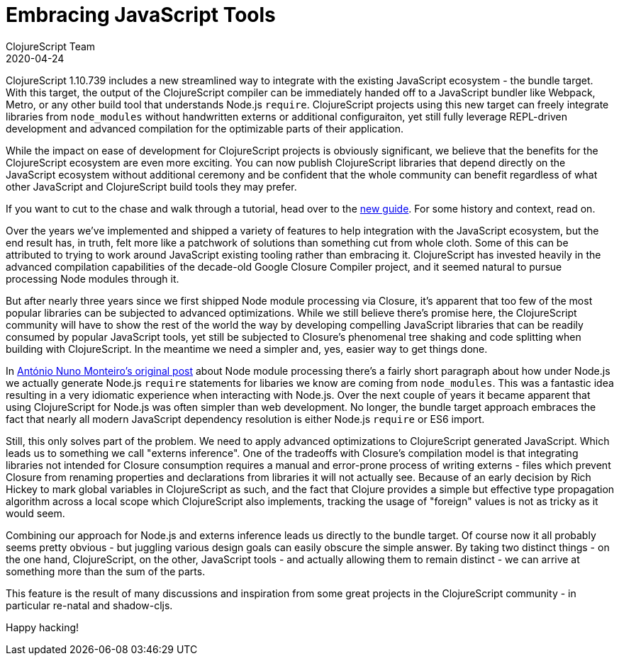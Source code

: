 = Embracing JavaScript Tools
ClojureScript Team
2020-04-24
:jbake-type: post

ifdef::env-github,env-browser[:outfilesuffix: .adoc]

ClojureScript 1.10.739 includes a new streamlined way to integrate with the
existing JavaScript ecosystem - the bundle target. With this target, the output
of the ClojureScript compiler can be immediately handed off to a JavaScript
bundler like Webpack, Metro, or any other build tool that understands Node.js
`require`. ClojureScript projects using this new target can freely integrate
libraries from `node_modules` without handwritten externs or additional
configuraiton, yet still fully leverage REPL-driven development and advanced
compilation for the optimizable parts of their application.

While the impact on ease of development for ClojureScript projects is
obviously significant, we believe that the benefits for the ClojureScript
ecosystem are even more exciting. You can now publish ClojureScript libraries
that depend directly on the JavaScript ecosystem without additional ceremony
and be confident that the whole community can benefit regardless of what
other JavaScript and ClojureScript build tools they may prefer.

If you want to cut to the chase and walk through a tutorial, head over to the
<<xref/../../guides/webpack#,new guide>>. For some history and context, read on.

Over the years we've implemented and shipped a variety of features to help
integration with the JavaScript ecosystem, but the end result has, in truth,
felt more like a patchwork of solutions than something cut from whole
cloth. Some of this can be attributed to trying to work around JavaScript
existing tooling rather than embracing it. ClojureScript has invested heavily in
the advanced compilation capabilities of the decade-old Google Closure Compiler
project, and it seemed natural to pursue processing Node modules through it.

But after nearly three years since we first shipped Node module processing via
Closure, it's apparent that too few of the most popular libraries can be
subjected to advanced optimizations. While we still believe there's promise
here, the ClojureScript community will have to show the rest of the world the
way by developing compelling JavaScript libraries that can be readily consumed
by popular JavaScript tools, yet still be subjected to Closure's phenomenal tree
shaking and code splitting when building with ClojureScript. In the meantime we
need a simpler and, yes, easier way to get things done.

In
https://clojurescript.org/news/2017-07-12-clojurescript-is-not-an-island-integrating-node-modules[António
Nuno Monteiro's original post] about Node module processing there's a fairly
short paragraph about how under Node.js we actually generate Node.js `require`
statements for libaries we know are coming from `node_modules`. This was a
fantastic idea resulting in a very idiomatic experience when interacting
with Node.js. Over the next couple of years it became apparent that using
ClojureScript for Node.js was often simpler than web development. No longer, the
bundle target approach embraces the fact that nearly all modern JavaScript
dependency resolution is either Node.js `require` or ES6 import.

Still, this only solves part of the problem. We need to apply advanced
optimizations to ClojureScript generated JavaScript. Which leads us to something
we call "externs inference". One of the tradeoffs with Closure's compilation model
is that integrating libraries not intended for Closure consumption requires a
manual and error-prone process of writing externs - files which prevent Closure
from renaming properties and declarations from libraries it will not actually
see. Because of an early decision by Rich Hickey to mark global variables in
ClojureScript as such, and the fact that Clojure provides a simple but effective
type propagation algorithm across a local scope which ClojureScript also
implements, tracking the usage of "foreign" values is not as tricky as it would
seem.

Combining our approach for Node.js and externs inference leads us directly to
the bundle target. Of course now it all probably seems pretty obvious - but
juggling various design goals can easily obscure the simple answer. By taking
two distinct things - on the one hand, ClojureScript, on the other, JavaScript
tools - and actually allowing them to remain distinct - we can arrive at
something more than the sum of the parts.

This feature is the result of many discussions and inspiration from some great
projects in the ClojureScript community - in particular re-natal and
shadow-cljs.

Happy hacking!
